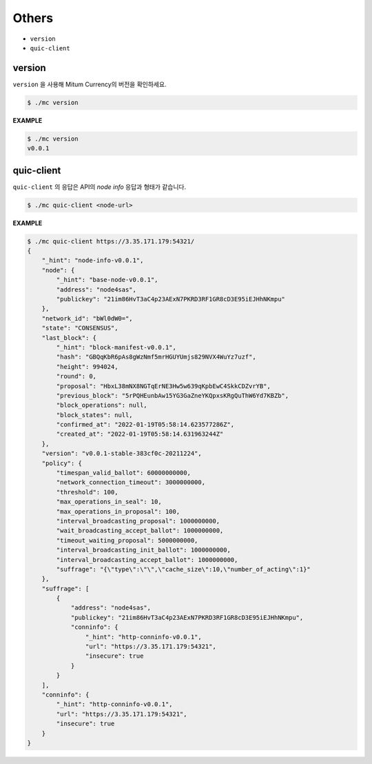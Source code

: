 ===================================================
Others
===================================================

* ``version``
* ``quic-client``

---------------------------------------------------
version
---------------------------------------------------

| ``version`` 을 사용해 Mitum Currency의 버전을 확인하세요.

.. code-block:: shell

    $ ./mc version

| **EXAMPLE**

.. code-block:: shell

    $ ./mc version
    v0.0.1

---------------------------------------------------
quic-client
---------------------------------------------------

| ``quic-client`` 의 응답은 API의 *node info* 응답과 형태가 같습니다.

.. code-block:: shell

    $ ./mc quic-client <node-url>

| **EXAMPLE**

.. code-block:: shell

    $ ./mc quic-client https://3.35.171.179:54321/
    {
        "_hint": "node-info-v0.0.1",
        "node": {
            "_hint": "base-node-v0.0.1",
            "address": "node4sas",
            "publickey": "21im86HvT3aC4p23AExN7PKRD3RF1GR8cD3E95iEJHhNKmpu"
        },
        "network_id": "bWl0dW0=",
        "state": "CONSENSUS",
        "last_block": {
            "_hint": "block-manifest-v0.0.1",
            "hash": "GBQqKbR6pAs8gWzNmf5mrHGUYUmjs829NVX4WuYz7uzf",
            "height": 994024,
            "round": 0,
            "proposal": "HbxL38mNX8NGTqErNE3Hw5w639qKpbEwC4SkkCDZvrYB",
            "previous_block": "5rPQHEunbAw15YG3GaZneYKQpxsKRgQuThW6Yd7KBZb",
            "block_operations": null,
            "block_states": null,
            "confirmed_at": "2022-01-19T05:58:14.623577286Z",
            "created_at": "2022-01-19T05:58:14.631963244Z"
        },
        "version": "v0.0.1-stable-383cf0c-20211224",
        "policy": {
            "timespan_valid_ballot": 60000000000,
            "network_connection_timeout": 3000000000,
            "threshold": 100,
            "max_operations_in_seal": 10,
            "max_operations_in_proposal": 100,
            "interval_broadcasting_proposal": 1000000000,
            "wait_broadcasting_accept_ballot": 1000000000,
            "timeout_waiting_proposal": 5000000000,
            "interval_broadcasting_init_ballot": 1000000000,
            "interval_broadcasting_accept_ballot": 1000000000,
            "suffrage": "{\"type\":\"\",\"cache_size\":10,\"number_of_acting\":1}"
        },
        "suffrage": [
            {
                "address": "node4sas",
                "publickey": "21im86HvT3aC4p23AExN7PKRD3RF1GR8cD3E95iEJHhNKmpu",
                "conninfo": {
                    "_hint": "http-conninfo-v0.0.1",
                    "url": "https://3.35.171.179:54321",
                    "insecure": true
                }
            }
        ],
        "conninfo": {
            "_hint": "http-conninfo-v0.0.1",
            "url": "https://3.35.171.179:54321",
            "insecure": true
        }
    }
